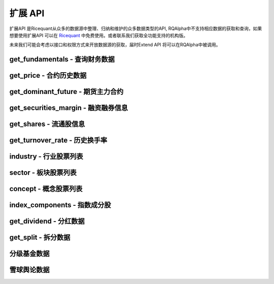 .. _api-extend-api:

==================
扩展 API
==================

扩展API 是Ricequant从众多的数据源中整理、归纳和维护的众多数据类型的API, RQAlpha中不支持相应数据的获取和查询，如果想要使用扩展API 可以在 `Ricequant <https://www.ricequant.com>`_ 中免费使用。或者联系我们获取全功能支持的机构版。

未来我们可能会考虑以接口和权限方式来开放数据源的获取，届时Extend API 将可以在RQAlpha中被调用。

get_fundamentals - 查询财务数据
------------------------------------------------------

.. py:function:: get_fundamentals(query, entry_date=None, interval='1d', report_quarter=False)

    获取历史财务数据表格。目前支持中国市场超过400个指标，具体请参考 `财务数据文档 <https://www.ricequant.com/data/fundamentals>`_ 。目前仅支持中国市场。需要注意，一次查询过多股票的财务数据会导致系统运行缓慢。

    :param SQLAlchemyQueryObject query: SQLAlchmey的Query对象。其中可在'query'内填写需要查询的指标，'filter'内填写数据过滤条件。具体可参考 `sqlalchemy's query documentation <http://docs.sqlalchemy.org/en/rel_1_0/orm/tutorial.html#querying>`_ 学习使用更多的方便的查询语句。从数据科学家的观点来看，sqlalchemy的使用比sql更加简单和强大

    :param entry_date: 查询财务数据的基准日期，应早于策略当前日期。默认为策略当前日期前一天。
    :type entry_date: `str` | `datetime.date` | `datetime.datetime` | `pandas.Timestamp`

    :param str interval: 查询财务数据的间隔，默认为'1d'。例如，填写'5y'，则代表从entry_date开始（包括entry_date）回溯5年，返回数据时间以年为间隔。'd' - 天，'m' - 月， 'q' - 季，'y' - 年

    :param bool report_quarter: 是否显示报告期，默认为False，不显示。'Q1' - 一季报，'Q2' - 半年报，'Q3' - 三季报，'Q4' - 年报

    :return: `pandas.DataPanel` 如果查询结果为空，返回空 `pandas.DataFrame` 如果给定间隔为1d, 1m, 1q, 1y，返回 `pandas.DataFrame`

    示例:

    *   获取财务数据中的pe_ration和revenue指标::

            # 并且通过filter过滤掉得到符合一定范围的pe_ration的结果
            # 最后只拿到按照降序排序之后的前10个
            fundamental_df = get_fundamentals(
                 query(
                            fundamentals.income_statement.revenue, fundamentals.eod_derivative_indicator.pe_ratio
                        ).filter(
                            fundamentals.eod_derivative_indicator.pe_ratio > 25
                        ).filter(
                            fundamentals.eod_derivative_indicator.pe_ratio < 30
                        ).order_by(
                            fundamentals.income_statement.revenue.desc()
                        ).limit(
                            10
                        )
                )
            context.stocks = fundamental_df.columns.values
            update_universe(context.stocks)

    *   获取某些指定股票的财务数据::

            def init(context):
                context.stocks = industry('A01')
                logger.info("industry stocks: " + str(context.stocks))

                #每个表都有一个stockcode在用来方便通过股票代码来过滤掉查询的数据，比如次数是只查询'A01'板块的revenue 和 pe_ratio
                context.fundamental_df = get_fundamentals(
                    query(
                        fundamentals.income_statement.revenue,      fundamentals.eod_derivative_indicator.pe_ratio
                    ).filter(
                        fundamentals.eod_derivative_indicator.pe_ratio > 5
                    ).filter(
                        fundamentals.eod_derivative_indicator.pe_ratio < 300
                    ).filter(
                        fundamentals.income_statement.stockcode.in_(context.stocks)
                        )
                )
                logger.info(context.fundamental_df)
                update_universe(context.fundamental_df.columns.values)

get_price - 合约历史数据
------------------------------------------------------

.. py:function:: get_price(order_book_id, start_date, end_date=None, frequency='1d', fields=None, adjust_type='pre', skip_suspended=False)

    获取指定合约或合约列表的历史行情（包含起止日期，日线或分钟线），不能在'handle_bar'函数中进行调用。

    注意，这一函数主要是为满足在研究平台编写策略习惯而引入。在编写策略中，使用history_bars进行数据获取会更方便。

    :param order_book_id: 合约代码，合约代码，可传入order_book_id, order_book_id list, symbol, symbol list
    :type order_book_id: `str` | list[`str`]

    :param start_date: 开始日期，用户必须指定
    :type start_date: `str` | `datetime.date` | `datetime.datetime` | `pandas.Timestamp`

    :param end_date: 结束日期，默认为策略当前日期前一天
    :type end_date: `str` | `datetime.date` | `datetime.datetime` | `pandas.Timestamp`

    :param str frequency: 历史数据的频率。 现在支持日/分钟级别的历史数据，默认为'1d'。使用者可自由选取不同频率，例如'5m'代表5分钟线

    :param str adjust_type: 权息修复方案。前复权 - pre，后复权 - post，不复权 - none，回测使用 - internal 需要注意，internal数据与回测所使用数据保持一致，仅就拆分事件对价格以及成交量进行了前复权处理，并未考虑分红派息对于股价的影响。所以在分红前后，价格会出现跳跃

    :param bool skip_suspended: 是否跳过停牌数据。默认为False，不跳过，用停牌前数据进行补齐。True则为跳过停牌期。注意，当设置为True时，函数order_book_id只支持单个合约传入

    :return: `pandas.Panel` | `pandas.DataFrame` | `pandas.Series`

        *   传入一个order_book_id，多个fields，函数会返回一个pandas DataFrame
        *   传入一个order_book_id，一个field，函数会返回pandas Series
        *   传入多个order_book_id，一个field，函数会返回一个pandas DataFrame
        *   传入多个order_book_id，函数会返回一个pandas Panel


        =========================   =========================   ==============================================================================
        参数                         类型                        说明
        =========================   =========================   ==============================================================================
        open                        float                       开盘价
        close                       float                       收盘价
        high                        float                       最高价
        low                         float                       最低价
        limit_up                    float                       涨停价
        limit_down                  float                       跌停价
        total_turnover              float                       总成交额
        volume                      float                       总成交量
        acc_net_value               float                       累计净值（仅限基金日线数据）
        unit_net_value              float                       单位净值（仅限基金日线数据）
        discount_rate               float                       折价率（仅限基金日线数据）
        settlement                  float                       结算价 （仅限期货日线数据）
        prev_settlement             float                       昨日结算价（仅限期货日线数据）
        open_interest               float                       累计持仓量（期货专用）
        basis_spread                float                       基差点数（股指期货专用，股指期货收盘价-标的指数收盘价）
        trading_date                pandas.TimeStamp             交易日期（仅限期货分钟线数据），对应期货夜盘的情况
        =========================   =========================   ==============================================================================

    示例:

    获取单一股票历史日线行情::

        [In]get_price('000001.XSHE', start_date='2015-04-01', end_date='2015-04-12')
        [Out]
        open    close    high    low    total_turnover    volume    limit_up    limit_down
        2015-04-01    10.7300    10.8249    10.9470    10.5469    2.608977e+09    236637563.0    11.7542    9.6177
        2015-04-02    10.9131    10.7164    10.9470    10.5943    2.222671e+09    202440588.0    11.9102    9.7397
        2015-04-03    10.6486    10.7503    10.8114    10.5876    2.262844e+09    206631550.0    11.7881    9.6448
        2015-04-07    10.9538    11.4015    11.5032    10.9538    4.898119e+09    426308008.0    11.8288    9.6787
        2015-04-08    11.4829    12.1543    12.2628    11.2929    5.784459e+09    485517069.0    12.5409    10.2620
        2015-04-09    12.1747    12.2086    12.9208    12.0255    5.794632e+09    456921108.0    13.3684    10.9403
        2015-04-10    12.2086    13.4294    13.4294    12.1069    6.339649e+09    480990210.0    13.4294    10.9877
        ...

get_dominant_future - 期货主力合约
------------------------------------------------------

.. py:function:: get_dominant_future(underlying_symbol)

    获取某一期货品种策略当前日期的主力合约代码。 合约首次上市时，以当日收盘同品种持仓量最大者作为从第二个交易日开始的主力合约。当同品种其他合约持仓量在收盘后超过当前主力合约1.1倍时，从第二个交易日开始进行主力合约的切换。日内不会进行主力合约的切换。

    :param str underlying_symbol: 期货合约品种，例如沪深300股指期货为'IF'

    示例:

    获取某一天的主力合约代码（策略当前日期是20160801）::

        [In]
        get_dominant_future('IF')
        [Out]
        'IF1608'

get_securities_margin - 融资融券信息
------------------------------------------------------

.. py:function:: get_securities_margin(order_book_id, count=1, fields=None)

    获取融资融券信息。包括 `深证融资融券数据 <http://www.szse.cn/main/disclosure/rzrqxx/rzrqjy/>`_ 以及 `上证融资融券数据 <http://www.sse.com.cn/market/othersdata/margin/detail/>`_ 情况。既包括个股数据，也包括市场整体数据。需要注意，融资融券的开始日期为2010年3月31日。

    :param order_book_id: 可输入order_book_id, order_book_id list, symbol, symbol list。另外，输入'XSHG'或'sh'代表整个上证整体情况；'XSHE'或'sz'代表深证整体情况
    :type order_book_id: `str` | list[`str`]

    :param int count: 回溯获取的数据个数。默认为当前能够获取到的最近的数据

    :param str fields: 默认为所有字段。见下方列表

    =========================   ===================================================
    fields                      字段名
    =========================   ===================================================
    margin_balance              融资余额
    buy_on_margin_value         融资买入额
    margin_repayment            融资偿还额
    short_balance               融券余额
    short_balance_quantity      融券余量
    short_sell_value            融券卖出额
    short_sell_quantity         融券卖出量
    short_repayment_quantity    融券偿还量
    total_balance               融资融券余额
    =========================   ===================================================

    :return:

        *   多个order_book_id，单个field的时候返回DataFrame，index为date，column为order_book_id
        *   单个order_book_id，多个fields的时候返回DataFrame，index为date，column为fields
        *   单个order_book_id，单个field返回Series
        *   多个order_book_id，多个fields的时候返回DataPanel Items axis为fields Major_axis axis为时间戳 Minor_axis axis为order_book_id

    示例:

    *   获取沪深两个市场一段时间内的融资余额::

            [In]
            logger.info(get_securities_margin('510050.XSHG', count=5))
            [Out]
            margin_balance    buy_on_margin_value    short_sell_quantity    margin_repayment    short_balance_quantity    short_repayment_quantity    short_balance    total_balance
            2016-08-01    7.811396e+09    50012306.0    3597600.0    41652042.0    15020600.0    1645576.0    NaN    NaN
            2016-08-02    7.826381e+09    34518238.0    2375700.0    19532586.0    14154000.0    3242300.0    NaN    NaN
            2016-08-03    7.733306e+09    17967333.0    4719700.0    111043009.0    16235600.0    2638100.0    NaN    NaN
            2016-08-04    7.741497e+09    30259359.0    6488600.0    22068637.0    17499000.0    5225200.0    NaN    NaN
            2016-08-05    7.726343e+09    25270756.0    2865863.0    40423859.0    14252363.0    6112500.0    NaN    NaN

    *   获取沪深两个市场一段时间内的融资余额::

            [In]
            logger.info(get_securities_margin(['XSHE', 'XSHG'], count=5, fields='margin_balance'))
            [Out]
                    XSHE        XSHG
            2016-08-01    3.837627e+11    4.763557e+11
            2016-08-02    3.828923e+11    4.763931e+11
            2016-08-03    3.823545e+11    4.769321e+11
            2016-08-04    3.833260e+11    4.776380e+11
            2016-08-05    3.812751e+11    4.766928e+11

    *   获取上证个股以及整个上证市场融资融券情况::

            [In]
            logger.info(get_securities_margin(['XSHG', '601988.XSHG', '510050.XSHG'], count=5))
            [Out]
            <class 'pandas.core.panel.Panel'>
            Dimensions: 8 (items) x 5 (major_axis) x 3 (minor_axis)
            Items axis: margin_balance to total_balance
            Major_axis axis: 2016-08-01 00:00:00 to 2016-08-05 00:00:00
            Minor_axis axis: XSHG to 510050.XSHG

    *   获取50ETF融资偿还额情况

            [In]
            logger.info(get_securities_margin('510050.XSHG', count=5, fields='margin_repayment'))
            [Out]
            2016-08-01     41652042.0
            2016-08-02     19532586.0
            2016-08-03    111043009.0
            2016-08-04     22068637.0
            2016-08-05     40423859.0
            Name: margin_repayment, dtype: float64

get_shares - 流通股信息
------------------------------------------------------

.. py:function:: get_shares(order_book_id, count=1, fields=None)

    :param str order_book_id: 可输入order_book_id或symbol

    :param int count: 回溯获取的数据个数。默认为当前能够获取到的最近的数据

    :param str fields: 默认为所有字段。见下方列表

    =========================   ===================================================
    fields                      字段名
    =========================   ===================================================
    total                       总股本
    circulation_a               流通A股
    management_circulation      已流通高管持股
    non_circulation_a           非流通A股合计
    total_a                     A股总股本
    =========================   ===================================================

    :return: `pandas.DateFrame` 查询时间段内某个股票的流通情况。 当fields指定为单一字段的情况时返回 `pandas.Series`

    示例:

    获取平安银行总股本数据::

        [In]
        logger.info(get_shares('000001.XSHE', count=5, fields='total'))
        [Out]
        2016-08-01    1.717041e+10
        2016-08-02    1.717041e+10
        2016-08-03    1.717041e+10
        2016-08-04    1.717041e+10
        2016-08-05    1.717041e+10
        Name: total, dtype: float64

get_turnover_rate - 历史换手率
------------------------------------------------------

.. py:function:: get_turnover_rate(order_book_id, count=1, fields=None)

    :param order_book_id: 可输入order_book_id, order_book_id list, symbol, symbol list
    :type order_book_id: `str` | list[`str`]

    :param int count: 回溯获取的数据个数。默认为当前能够获取到的最近的数据

    :param str fields: 默认为所有字段。见下方列表

    =========================   ===================================================
    fields                      字段名
    =========================   ===================================================
    today                       当天换手率
    week                        过去一周平均换手率
    month                       过去一个月平均换手率
    three_month                 过去三个月平均换手率
    six_month                   过去六个月平均换手率
    year                        过去一年平均换手率
    current_year                当年平均换手率
    total                       上市以来平均换手率
    =========================   ===================================================

    :return:

        *   如果只传入一个order_book_id，多个fields，返回 `pandas.DataFrame`
        *   如果传入order_book_id list，并指定单个field，函数会返回一个 `pandas.DataFrame`
        *   如果传入order_book_id list，并指定多个fields，函数会返回一个 `pandas.Panel`

    示例:

    获取平安银行历史换手率情况::

        [In]
        logger.info(get_turnover_rate('000001.XSHE', count=5))
        [Out]
                   today    week   month  three_month  six_month    year  \
        2016-08-01  0.5190  0.4478  0.3213       0.2877     0.3442  0.5027
        2016-08-02  0.3070  0.4134  0.3112       0.2843     0.3427  0.5019
        2016-08-03  0.2902  0.3460  0.3102       0.2823     0.3432  0.4982
        2016-08-04  0.9189  0.4938  0.3331       0.2914     0.3482  0.4992
        2016-08-05  0.4962  0.5031  0.3426       0.2960     0.3504  0.4994

                  current_year   total
        2016-08-01        0.3585  1.1341
        2016-08-02        0.3570  1.1341
        2016-08-03        0.3565  1.1339
        2016-08-04        0.3604  1.1339
        2016-08-05        0.3613  1.1338

industry - 行业股票列表
------------------------------------------------------

.. py:function:: industry(industry_code)

    获得属于某一行业的所有股票列表。

    :param str industry_code: 行业名称或行业代码。例如，农业可填写industry_code.A01 或 'A01'

    :return: list[`order_book_id`] 获得属于某一行业的所有股票

    我们目前使用的行业分类来自于中国国家统计局的 `国民经济行业分类 <http://www.stats.gov.cn/tjsj/tjbz/hyflbz/>`_ ，可以使用这里的任何一个行业代码来调用行业的股票列表：

    =========================   ===================================================
    行业代码                      行业名称
    =========================   ===================================================
    A01                         农业
    A02                         林业
    A03                         畜牧业
    A04                         渔业
    A05                         农、林、牧、渔服务业
    B06                         煤炭开采和洗选业
    B07                         石油和天然气开采业
    B08                         黑色金属矿采选业
    B09                         有色金属矿采选业
    B10                         非金属矿采选业
    B11                         开采辅助活动
    B12                         其他采矿业
    C13                         农副食品加工业
    C14                         食品制造业
    C15                         酒、饮料和精制茶制造业
    C16                         烟草制品业
    C17                         纺织业
    C18                         纺织服装、服饰业
    C19                         皮革、毛皮、羽毛及其制品和制鞋业
    C20                         木材加工及木、竹、藤、棕、草制品业
    C21                         家具制造业
    C22                         造纸及纸制品业
    C23                         印刷和记录媒介复制业
    C24                         文教、工美、体育和娱乐用品制造业
    C25                         石油加工、炼焦及核燃料加工业
    C26                         化学原料及化学制品制造业
    C27                         医药制造业
    C28                         化学纤维制造业
    C29                         橡胶和塑料制品业
    C30                         非金属矿物制品业
    C31                         黑色金属冶炼及压延加工业
    C32                         有色金属冶炼和压延加工业
    C33                         金属制品业
    C34                         通用设备制造业
    C35                         专用设备制造业
    C36                         汽车制造业
    C37                         铁路、船舶、航空航天和其它运输设备制造业
    C38                         电气机械及器材制造业
    C39                         计算机、通信和其他电子设备制造业
    C40                         仪器仪表制造业
    C41                         其他制造业
    C42                         废弃资源综合利用业
    C43                         金属制品、机械和设备修理业
    D44                         电力、热力生产和供应业
    D45                         燃气生产和供应业
    D46                         水的生产和供应业
    E47                         房屋建筑业
    E48                         土木工程建筑业
    E49                         建筑安装业
    E50                         建筑装饰和其他建筑业
    F51                         批发业
    F52                         零售业
    G53                         铁路运输业
    G54                         道路运输业
    G55                         水上运输业
    G56                         航空运输业
    G57                         管道运输业
    G58                         装卸搬运和运输代理业
    G59                         仓储业
    G60                         邮政业
    H61                         住宿业
    H62                         餐饮业
    I63                         电信、广播电视和卫星传输服务
    I64                         互联网和相关服务
    I65                         软件和信息技术服务业
    J66                         货币金融服务
    J67                         资本市场服务
    J68                         保险业
    J69                         其他金融业
    K70                         房地产业
    L71                         租赁业
    L72                         商务服务业
    M73                         研究和试验发展
    M74                         专业技术服务业
    M75                         科技推广和应用服务业
    N76                         水利管理业
    N77                         生态保护和环境治理业
    N78                         公共设施管理业
    O79                         居民服务业
    O80                         机动车、电子产品和日用产品修理业
    O81                         其他服务业
    P82                         教育
    Q83                         卫生
    Q84                         社会工作
    R85                         新闻和出版业
    R86                         广播、电视、电影和影视录音制作业
    R87                         文化艺术业
    R88                         体育
    R89                         娱乐业
    S90                         综合
    =========================   ===================================================

    示例::

        def init(context):
            stock_list = industry('A01')
            logger.info("农业股票列表：" + str(stock_list))

        INITINFO 农业股票列表：['600354.XSHG', '601118.XSHG', '002772.XSHE', '600371.XSHG', '600313.XSHG', '600672.XSHG', '600359.XSHG', '300143.XSHE', '002041.XSHE', '600762.XSHG', '600540.XSHG', '300189.XSHE', '600108.XSHG', '300087.XSHE', '600598.XSHG', '000998.XSHE', '600506.XSHG']

sector - 板块股票列表
------------------------------------------------------

.. py:function:: sector(code)

    获得属于某一板块的所有股票列表。

    :param code: 板块名称或板块代码。例如，能源板块可填写'Energy'、'能源'或sector_code.Energy
    :type code: `str` | `sector_code`

    :return: 属于该板块的股票 `order_book_id` 或者 list[`属于该板块的股票order_book_id或order_book_id list.`]

    目前支持的板块分类如下，其取值参考自MSCI发布的全球行业标准分类:

    =========================   =========================   ==============================================================================
    板块代码                      中文板块名称                  文板块名称
    =========================   =========================   ==============================================================================
    Energy                      能源                         energy
    Materials                   原材料                        materials
    ConsumerDiscretionary       非必需消费品                   consumer discretionary
    ConsumerStaples             必需消费品                    consumer staples
    HealthCare                  医疗保健                      health care
    Financials                  金融                         financials
    InformationTechnology       信息技术                      information technology
    TelecommunicationServices   电信服务                      telecommunication services
    Utilities                   公共服务                      utilities
    Industrials                 工业                         industrials
    =========================   =========================   ==============================================================================

    示例::

        def init(context):
            ids1 = sector("consumer discretionary")
            ids2 = sector("非必需消费品")
            ids3 = sector("ConsumerDiscretionary")
            assert ids1 == ids2 and ids1 == ids3
            logger.info(ids1)
        INIT INFO
        ['002045.XSHE', '603099.XSHG', '002486.XSHE', '002536.XSHE', '300100.XSHE', '600633.XSHG', '002291.XSHE', ..., '600233.XSHG']

concept - 概念股票列表
------------------------------------------------------

.. py:function:: concept(concept_name1, concept_name2, ...)

    获取属于某个或某几个概念的股票列表。

    :param concept_names: 概念名称。可以从概念列表中选择一个或多个概念填写
    :type concept_names: str | 多个 str

    :return: 属于该概念的股票 `order_book_id` 或者 list[`order_book_id`]

    概念列表::

        含H股        深圳本地        含B股        农村金融        东亚自贸        海工装备        绿色照明        稀土永磁        内贸规划        3D打印
        页岩气        三网融合        风能概念        金融改革        猪肉            水域改革        风能            赛马概念        社保重仓        物联网
        民营医院        黄河三角        固废处理        甲型流感        丝绸之路        融资融券        黄金概念        抗癌            国企改革        碳纤维
        保障房        智能电网        石墨烯        空气治理        京津冀        分拆上市        装饰园林        振兴沈阳        智能家居        阿里概念
        股期概念        新能源        生物疫苗        特斯拉        国产软件        互联金融        锂电池        保险重仓        粤港澳        自贸区
        安防服务        广东自贸        汽车电子        超大盘        低碳经济        云计算        婴童概念        建筑节能        土地流转        智能机器
        未股改        触摸屏        天津自贸        生物质能        前海概念        抗流感        卫星导航        多晶硅        出口退税        参股金融
        准ST股        食品安全        智能穿戴        业绩预降        污水处理        重组概念        上海自贸        外资背景        信托重仓        本月解禁
        体育概念        维生素        基金重仓        充电桩        IPV6概念        资产注入        生态农业        基因概念        图们江        O2O模式
        铁路基建        摘帽概念        股权激励        电子支付        机器人概念    油气改革        风沙治理        央企50        水利建设        养老概念
        QFII重仓        迪士尼        业绩预升        宽带提速        长株潭        超导概念        网络游戏        含可转债        4G概念        送转潜力
        奢侈品        新三板        皖江区域        核电核能        海峡西岸        次新股        高校背景        券商重仓        基因测序        节能
        三沙概念        日韩贸易        氢燃料        陕甘宁        文化振兴        民营银行        苹果概念        稀缺资源        基因芯片        循环经济
        聚氨酯        金融参股        沿海发展        智能交通        海上丝路        ST板块        涉矿概念        蓝宝石        博彩概念        电商概念
        整体上市        草甘膦        创投概念        超级细菌        信息安全        生物燃料        武汉规划        节能环保        成渝特区        军工航天
        地热能        上海本地        生物育种        燃料电池        海水淡化

    示例

    *   得到一个概念的股票列表::

            [In]concept('民营医院')
            [Out]
            ['600105.XSHG',
            '002550.XSHE',
            '002004.XSHE',
            '002424.XSHE',
            ...]

    *   得到某几个概念的股票列表::

            [In]concept('民营医院', '国企改革')
            [Out]
            ['601607.XSHG',
            '600748.XSHG',
            '600630.XSHG',
            ...]

index_components - 指数成分股
------------------------------------------------------

.. py:function:: index_components(order_book_id, date=None)

    获取某一指数的股票构成列表，也支持指数的历史构成查询。

    :param str order_book_id: 指数代码，可传入order_book_id

    :param date: 查询日期，默认为策略当前日期。如指定，则应保证该日期不晚于策略当前日期
    :type date: `str` | `date` | `datetime` | `pandas.Timestamp`

    :return: list[`order_book_id`] 构成该指数股票

    示例

    得到上证指数在策略当前日期的构成股票的列表::

        [In]index_components('000001.XSHG')
        [Out]['600000.XSHG', '600004.XSHG', ...]

get_dividend - 分红数据
------------------------------------------------------

.. py:function:: get_dividend(order_book_id, start_date)

    获取某只股票到策略当前日期前一天的分红情况（包含起止日期，并且进行了 `前复权处理 <https://www.ricequant.com/api/python/chn#datasources-preprocessing>`_ ）。

    :param str order_book_id: 可输入order_book_id或symbol

    :param date: 查询日期，默认为策略当前日期。如指定，则应保证该日期不晚于策略当前日期
    :type date: `str` | `date` | `datetime` | `pandas.Timestamp`

    :return: `pandas.DataFrame` - 查询时间段内某个股票的分红数据

        *   declaration_announcement_date: 分红宣布日，上市公司一般会提前一段时间公布未来的分红派息事件
        *   book_closure_date: 股权登记日
        *   dividend_cash_before_tax: 税前分红
        *   ex_dividend_date: 除权除息日，该天股票的价格会因为分红而进行调整
        *   payable_date: 分红到帐日，这一天最终分红的现金会到账
        *   round_lot: 分红最小单位，例如：10代表每10股派发dividend_cash_before_tax单位的税前现金

    示例

    获取平安银行2013-01-04 到策略当前日期前一天的分红数据::

        [In]
        get_dividend('000001.XSHE', start_date='20130104')

        [Out]
                                      book_closure_date  dividend_cash_before_tax  \
        declaration_announcement_date
        2013-06-14                           2013-06-19                    0.9838

                                      ex_dividend_date payable_date  round_lot
        declaration_announcement_date
        2013-06-14                          2013-06-20   2013-06-20       10.0

get_split - 拆分数据
------------------------------------------------------

.. py:function:: get_split(order_book_id,  start_date)

    获取某只股票到策略当前日期前一天的拆分情况（包含起止日期）。

    :param str order_book_id: 证券代码，证券的独特的标识符，例如：'000001.XSHE'

    :param start_date: 开始日期，用户必须指定，需要早于策略当前日期
    :type start_date: `str` | `date` | `datetime` | `pandas.Timestamp`

    :return: `pandas.DataFrame` - 查询时间段内的某个股票的拆分数据

        *   ex_dividend_date: 除权除息日，该天股票的价格会因为拆分而进行调整
        *   book_closure_date: 股权登记日
        *   split_coefficient_from: 拆分因子（拆分前）
        *   split_coefficient_to: 拆分因子（拆分后）

        例如：每10股转增2股，则split_coefficient_from = 10, split_coefficient_to = 12.

    示例::

        [In]
        get_split('000001.XSHE', start_date='2010-01-04')

        [Out]
                         book_closure_date payable_date  split_coefficient_from  \
        ex_dividend_date
        2013-06-20              2013-06-19   2013-06-20                      10

                          split_coefficient_to
        ex_dividend_date
        2013-06-20                        16.0

分级基金数据
------------------------------------------------------

.. py:function:: fenji.get_a_by_yield(current_yield, listing=True)

    通过传入当前的本期利率拿到对应的分级A的order_book_id list

    :param float current_yield: 本期利率，用户必须指定

    :param bool listing: 默认为True，该分级基金是否在交易所可交易

    :return: 符合当前利率水平的分级A基金的order_book_id list；如果无符合内容，则返回空列表。

    示例

    拿到当前收益率为4的A基的代码列表::

        [In] fenji.get_a_by_yield(4)
        [Out]
        ['150039.XSHE']

.. py:function:: fenji.get_a_by_interest_rule(interest_rule)

    通过传入当前的利率规则拿到对应的分级A的order_book_id list

    :param str interest_rule: 利率规则，例如："+3.5%", "+4%", "=7%", "*1.4+0.55%", "利差" etc. 您也可以在研究平台使用fenji.get_all来进行查询所有的组合可能。用户必须填写

    :param bool listing: 该分级基金是否在交易所可交易，默认为True

    :return: 符合当前利率规则的分级A基金的order_book_id list

    示例

    拿到符合利率规则“+3%”的A基的代码列表::

        [In] fenji.get_a_by_interest_rule("+3%")
        [Out]
        ['502011.XSHG', '150215.XSHE', '150181.XSHE', '150269.XSHE', '150173.XSHE', '150217.XSHE', '502027.XSHG', '150255.XSHE', '150257.XSHE', '150237.XSHE', '150100.XSHE', '150177.XSHE', '502017.XSHG', '150279.XSHE', '150271.XSHE', '150051.XSHE', '150245.XSHE', '150233.XSHE', '502004.XSHG', '150200.XSHE', '150205.XSHE', '150184.XSHE', '502049.XSHG', '150207.XSHE', '150313.XSHE', '150243.XSHE', '150239.XSHE', '150273.XSHE', '150227.XSHE', '150076.XSHE', '150203.XSHE', '150209.XSHE', '150259.XSHE', '150315.XSHE', '150283.XSHE', '150241.XSHE', '150229.XSHE', '150307.XSHE', '150186.XSHE', '150231.XSHE', '502024.XSHG', '502007.XSHG', '150305.XSHE', '150018.XSHE', '150309.XSHE', '150311.XSHE', '150235.XSHE', '150143.XSHE', '150249.XSHE', '150329.XSHE', '150251.XSHE', '150169.XSHE', '150357.XSHE', '150194.XSHE', '150179.XSHE', '150164.XSHE', '150192.XSHE', '150171.XSHE', '150022.XSHE', '150275.XSHE', '150092.XSHE', '150277.XSHE']

.. py:function:: fenji.get_all(field_list)

    获取所有分级基金信息

    :param field_list: 希望输出的数据字段名（见下表），默认为所有字段
    :type field_list: list[`str`]

    :return: `pandas.DataFrame` - 分级基金各项数据

    =========================   ===================================================
    fields                      字段名
    =========================   ===================================================
    a_b_propotion               分级A：分级B的比例
    conversion_date             下次定折日
    creation_date               创立日期
    current_yield               本期利率
    expire_date                 到期日，可能为NaN - 即不存在
    fenji_a_order_book_id       A基代码
    fenji_a_symbol              A基名称
    fenji_b_order_book_id       B基代码
    fenji_b_symbol              B基名称
    fenji_mu_orderbook_id       母基代码
    fenji_mu_symbol             母基名称
    interest_rule               利率规则
    next_yield                  下期利率
    track_index_symbol          跟踪指数
    =========================   ===================================================

    示例

    *   拿到所有的分级基金的信息::

            [In] fenji.get_all()
            [Out]
            a_b_propotion    conversion_date    creation_date    current_yield    expire_date    fenji_a_order_book_id    fenji_a_symbol    fenji_b_order_book_id    fenji_b_symbol    fenji_mu_orderbook_id    fenji_mu_symbol    interest_rule    next_yield    track_index_symbol
            0    7:3    2016-11-19    2014-05-22    2.5    NaN    161828    永益A    150162.XSHE    永益B    161827    银华永益    +1%    NaN    综合指数
            1    1:1    2017-01-04    2015-03-17    5    NaN    150213.XSHE    成长A级    150214.XSHE    成长B级    161223    国投成长    +3.5%    5    创业成长
            2    1:1    2016-12-15    2015-07-01    5.5    NaN    150335.XSHE    军工股A    150336.XSHE    军工股B    161628    融通军工    +4%    5.5    中证军工

    *   拿到只有2个字段的所有分级基金的信息::

            [In] fenji.get_all(field_list = ['fenji_a_order_book_id', 'current_yield'])
            [Out]
            current_yield    fenji_a_order_book_id
            0    2.5    161828
            1    5    150213.XSHE
            2    5.5    150335.XSHE

雪球舆论数据
------------------------------------------------------

.. py:function:: xueqiu.top_stocks(field, date=None, frequency='1d', count=10)

    获取每日、每周或每月的某个指标的雪球数据的股票排名情况以及它的对应的统计数值.

    :param str field: 目前支持的雪球数据统计指标有: 昨日新增评论 - `new_comments`，总评论 - `total_comments`，昨日新增关注者 - `new_followers`，总关注者数目 - `total_followers`，卖出行为 - `sell_actions`，买入行为 - `buy_actions`

    :param date: 查询日期。默认为策略当前日期前一天。如指定，则该日期应早于策略当前日期。注意：我们最早支持的雪球数据只到2015年4月23日，之后的数据我们都会保持更新
    :type date: `str` | `datetime.date` | `datetime.datetime` | `pandas.Timestamp`

    :param str frequency: 默认是1d，即每日的数据统计。也支持每周 - 1w和每月 - 1M的统计

    :param int count: 指定返回多少个结果，默认是10个

    :return: `pandas.DataFrame` 各项舆情数据

    示例

    获取前一天的新增留言最多的10支股票::

        a= xueqiu.top_stocks('new_comments')
        logger.info ("获取按new_comments排序的当天的----------------")
        logger.info (a)


















